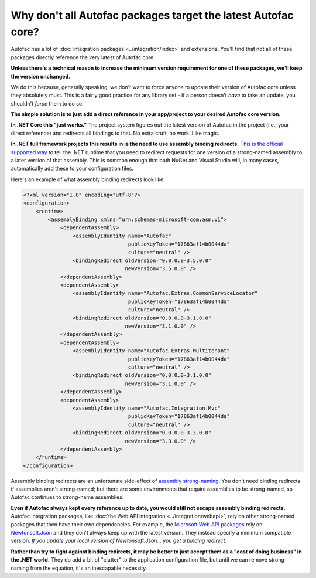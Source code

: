 ==============================================================
Why don't all Autofac packages target the latest Autofac core?
==============================================================

Autofac has a lot of :doc:`integration packages <../integration/index>` and extensions. You'll find that not all of these packages directly reference the very latest of Autofac core.

**Unless there's a technical reason to increase the minimum version requirement for one of these packages, we'll keep the version unchanged.**

We do this because, generally speaking, we don't want to force anyone to update their version of Autofac core unless they absolutely must. This is a fairly good practice for any library set - if a person doesn't *have* to take an update, you shouldn't *force* them to do so.

**The simple solution is to just add a direct reference in your app/project to your desired Autofac core version.**

**In .NET Core this "just works."** The project system figures out the latest version of Autofac in the project (i.e., your direct reference) and redirects all bindings to that. No extra cruft, no work. Like magic.

**In .NET full framework projects this results in is the need to use assembly binding redirects.** `This is the official supported way <https://msdn.microsoft.com/en-us/library/vstudio/2fc472t2.aspx>`_ to tell the .NET runtime that you need to redirect requests for one version of a strong-named assembly to a later version of that assembly. This is common enough that both NuGet and Visual Studio will, in many cases, automatically add these to your configuration files.

Here's an example of what assembly binding redirects look like:

.. sourcecode:: xml

    <?xml version="1.0" encoding="utf-8"?>
    <configuration>
        <runtime>
            <assemblyBinding xmlns="urn:schemas-microsoft-com:asm.v1">
                <dependentAssembly>
                    <assemblyIdentity name="Autofac"
                                      publicKeyToken="17863af14b0044da"
                                      culture="neutral" />
                    <bindingRedirect oldVersion="0.0.0.0-3.5.0.0"
                                     newVersion="3.5.0.0" />
                </dependentAssembly>
                <dependentAssembly>
                    <assemblyIdentity name="Autofac.Extras.CommonServiceLocator"
                                      publicKeyToken="17863af14b0044da"
                                      culture="neutral" />
                    <bindingRedirect oldVersion="0.0.0.0-3.1.0.0"
                                     newVersion="3.1.0.0" />
                </dependentAssembly>
                <dependentAssembly>
                    <assemblyIdentity name="Autofac.Extras.Multitenant"
                                      publicKeyToken="17863af14b0044da"
                                      culture="neutral" />
                    <bindingRedirect oldVersion="0.0.0.0-3.1.0.0"
                                     newVersion="3.1.0.0" />
                </dependentAssembly>
                <dependentAssembly>
                    <assemblyIdentity name="Autofac.Integration.Mvc"
                                      publicKeyToken="17863af14b0044da"
                                      culture="neutral" />
                    <bindingRedirect oldVersion="0.0.0.0-3.3.0.0"
                                     newVersion="3.3.0.0" />
                </dependentAssembly>
        </runtime>
    </configuration>

Assembly binding redirects are an unfortunate side-effect of `assembly strong-naming <https://msdn.microsoft.com/en-us/library/wd40t7ad.aspx>`_. You don't need binding redirects if assemblies aren't strong-named; but there are some environments that require assemblies to be strong-named, so Autofac continues to strong-name assemblies.

**Even if Autofac always kept every reference up to date, you would still not escape assembly binding redirects.** Autofac integration packages, like :doc:`the Web API integration <../integration/webapi>`, rely on other strong-named packages that then have their own dependencies. For example, the `Microsoft Web API packages <https://www.nuget.org/packages/Microsoft.AspNet.WebApi.Client/>`_ rely on `Newtonsoft.Json <https://www.nuget.org/packages/Newtonsoft.Json/>`_ and they don't always keep up with the latest version. They instead specify a minimum compatible version. *If you update your local version of Newtonsoft.Json... you get a binding redirect.*

**Rather than try to fight against binding redirects, it may be better to just accept them as a "cost of doing business" in the .NET world.** They do add a bit of "clutter" to the application configuration file, but until we can remove strong-naming from the equation, it's an inescapable necessity.
